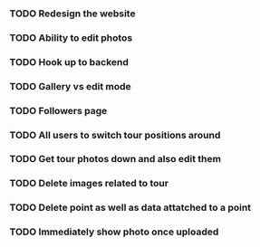 *** TODO Redesign the website
*** TODO Ability to edit photos
*** TODO Hook up to backend
*** TODO Gallery vs edit mode
*** TODO Followers page
*** TODO All users to switch tour positions around
*** TODO Get tour photos down and also edit them
*** TODO Delete images related to tour
*** TODO Delete point as well as data attatched to a point
*** TODO Immediately show photo once uploaded
